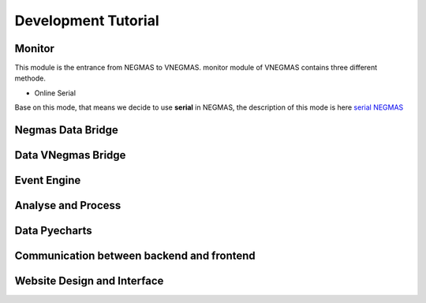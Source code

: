 .. _develop:

###########################
Development Tutorial
###########################

****************************
Monitor
****************************

| This module is the entrance from NEGMAS to VNEGMAS.
  monitor module of VNEGMAS contains three different methode.

- Online Serial

| Base on this mode, that means we decide to use **serial** in NEGMAS,
  the description of this mode is here `serial NEGMAS <https://negmas.readthedocs.io/en/stable/api/negmas.apps.scml.anac2019_tournament.html?highlight=serial#anac2019-tournament>`_

******************************
Negmas Data Bridge
******************************

******************************
Data VNegmas Bridge
******************************

******************************
Event Engine
******************************

******************************
Analyse and Process
******************************

******************************
Data Pyecharts
******************************

******************************************
Communication between backend and frontend
******************************************

**************************************
Website Design and Interface
**************************************

